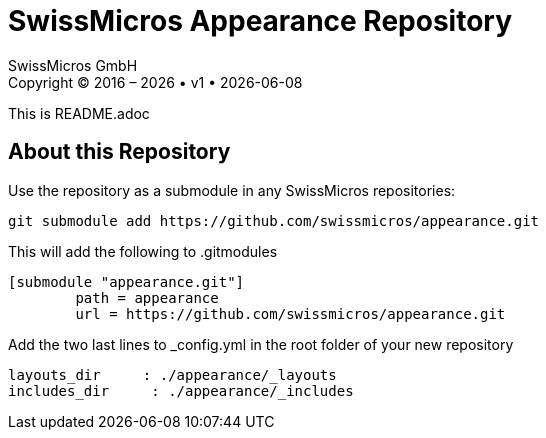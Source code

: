:stylesheet: https://tech.swissmicros.com/User-Manuals/usermanuals.css
:linkcss:
:table-stripes: even
:chapter-label: 
:allow-uri-read:
:doctype: book
:lang: en

:version: 1

:title-page: SwissMicros Appearance Repository
= {title-page}
SwissMicros GmbH
Copyright © 2016 – {localyear} • v{version} • {docdate}

This is README.adoc

== About this Repository

Use the repository as a submodule in any SwissMicros repositories:

```
git submodule add https://github.com/swissmicros/appearance.git 
```

This will add the following to .gitmodules
```
[submodule "appearance.git"]
	path = appearance
	url = https://github.com/swissmicros/appearance.git
```

Add the two last lines to _config.yml in the root folder of your new repository
```
layouts_dir     : ./appearance/_layouts
includes_dir     : ./appearance/_includes
```


